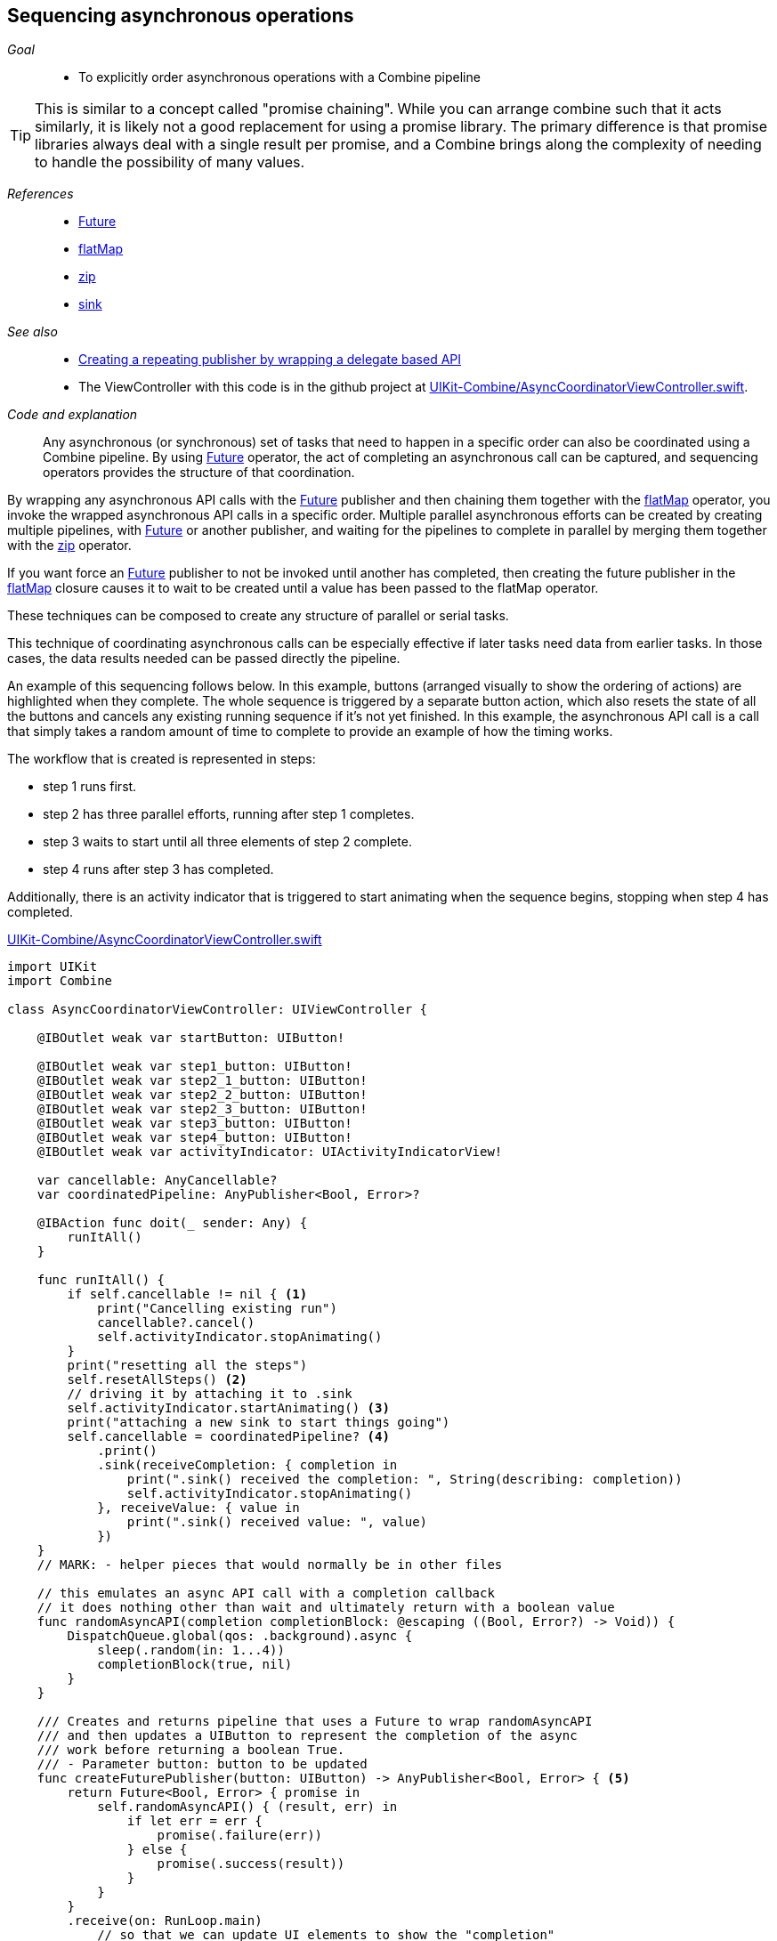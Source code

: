 [#patterns-sequencing-operations]
== Sequencing asynchronous operations

__Goal__::

* To explicitly order asynchronous operations with a Combine pipeline

[TIP]
====
This is similar to a concept called "promise chaining".
While you can arrange combine such that it acts similarly, it is likely not a good replacement for using a promise library.
The primary difference is that promise libraries always deal with a single result per promise, and a Combine brings along the complexity of needing to handle the possibility of many values.
====

__References__::

* <<reference#reference-future,Future>>
* <<reference#reference-flatmap,flatMap>>
* <<reference#reference-zip,zip>>
* <<reference#reference-sink,sink>>

__See also__::

* <<patterns#patterns-delegate-publisher-subject,Creating a repeating publisher by wrapping a delegate based API>>
* The ViewController with this code is in the github project at https://github.com/heckj/swiftui-notes/blob/master/UIKit-Combine/AsyncCoordinatorViewController.swift[UIKit-Combine/AsyncCoordinatorViewController.swift].

__Code and explanation__::

Any asynchronous (or synchronous) set of tasks that need to happen in a specific order can also be coordinated using a Combine pipeline.
By using <<reference#reference-future,Future>> operator, the act of completing an asynchronous call can be captured, and sequencing operators provides the structure of that coordination.

By wrapping any asynchronous API calls with the <<reference#reference-future,Future>> publisher and then chaining them together with the <<reference#reference-flatmap,flatMap>> operator, you invoke the wrapped asynchronous API calls in a specific order.
Multiple parallel asynchronous efforts can be created by creating multiple pipelines, with <<reference#reference-future,Future>> or another publisher, and waiting for the pipelines to complete in parallel by merging them together with the <<reference#reference-zip,zip>> operator.

If you want force an <<reference#reference-future,Future>> publisher to not be invoked until another has completed, then creating the future publisher in the <<reference#reference-flatmap,flatMap>> closure causes it to wait to be created until a value has been passed to the flatMap operator.

These techniques can be composed to create any structure of parallel or serial tasks.

This technique of coordinating asynchronous calls can be especially effective if later tasks need data from earlier tasks.
In those cases, the data results needed can be passed directly the pipeline.

An example of this sequencing follows below.
In this example, buttons (arranged visually to show the ordering of actions) are highlighted when they complete.
The whole sequence is triggered by a separate button action, which also resets the state of all the buttons and cancels any existing running sequence if it's not yet finished.
In this example, the asynchronous API call is a call that simply takes a random amount of time to complete to provide an example of how the timing works.

The workflow that is created is represented in steps:

* step 1 runs first.
* step 2 has three parallel efforts, running after step 1 completes.
* step 3 waits to start until all three elements of step 2 complete.
* step 4 runs after step 3 has completed.

Additionally, there is an activity indicator that is triggered to start animating when the sequence begins, stopping when step 4 has completed.

.https://github.com/heckj/swiftui-notes/blob/master/UIKit-Combine/AsyncCoordinatorViewController.swift[UIKit-Combine/AsyncCoordinatorViewController.swift]
[source, swift]
----

import UIKit
import Combine

class AsyncCoordinatorViewController: UIViewController {

    @IBOutlet weak var startButton: UIButton!

    @IBOutlet weak var step1_button: UIButton!
    @IBOutlet weak var step2_1_button: UIButton!
    @IBOutlet weak var step2_2_button: UIButton!
    @IBOutlet weak var step2_3_button: UIButton!
    @IBOutlet weak var step3_button: UIButton!
    @IBOutlet weak var step4_button: UIButton!
    @IBOutlet weak var activityIndicator: UIActivityIndicatorView!

    var cancellable: AnyCancellable?
    var coordinatedPipeline: AnyPublisher<Bool, Error>?

    @IBAction func doit(_ sender: Any) {
        runItAll()
    }

    func runItAll() {
        if self.cancellable != nil { <1>
            print("Cancelling existing run")
            cancellable?.cancel()
            self.activityIndicator.stopAnimating()
        }
        print("resetting all the steps")
        self.resetAllSteps() <2>
        // driving it by attaching it to .sink
        self.activityIndicator.startAnimating() <3>
        print("attaching a new sink to start things going")
        self.cancellable = coordinatedPipeline? <4>
            .print()
            .sink(receiveCompletion: { completion in
                print(".sink() received the completion: ", String(describing: completion))
                self.activityIndicator.stopAnimating()
            }, receiveValue: { value in
                print(".sink() received value: ", value)
            })
    }
    // MARK: - helper pieces that would normally be in other files

    // this emulates an async API call with a completion callback
    // it does nothing other than wait and ultimately return with a boolean value
    func randomAsyncAPI(completion completionBlock: @escaping ((Bool, Error?) -> Void)) {
        DispatchQueue.global(qos: .background).async {
            sleep(.random(in: 1...4))
            completionBlock(true, nil)
        }
    }

    /// Creates and returns pipeline that uses a Future to wrap randomAsyncAPI
    /// and then updates a UIButton to represent the completion of the async
    /// work before returning a boolean True.
    /// - Parameter button: button to be updated
    func createFuturePublisher(button: UIButton) -> AnyPublisher<Bool, Error> { <5>
        return Future<Bool, Error> { promise in
            self.randomAsyncAPI() { (result, err) in
                if let err = err {
                    promise(.failure(err))
                } else {
                    promise(.success(result))
                }
            }
        }
        .receive(on: RunLoop.main)
            // so that we can update UI elements to show the "completion"
            // of this step
        .map { inValue -> Bool in <6>
            // intentionally side effecting here to show progress of pipeline
            self.markStepDone(button: button)
            return true
        }
        .eraseToAnyPublisher()
    }

    /// highlights a button and changes the background color to green
    /// - Parameter button: reference to button being updated
    func markStepDone(button: UIButton) {
        button.backgroundColor = .systemGreen
        button.isHighlighted = true
    }

    func resetAllSteps() {
        for button in [self.step1_button, self.step2_1_button, self.step2_2_button, self.step2_3_button, self.step3_button, self.step4_button] {
            button?.backgroundColor = .lightGray
            button?.isHighlighted = false
        }
        self.activityIndicator.stopAnimating()
    }

    // MARK: - view setup

    override func viewDidLoad() {
        super.viewDidLoad()
        self.activityIndicator.stopAnimating()

        // Do any additional setup after loading the view.

        coordinatedPipeline = createFuturePublisher(button: self.step1_button) <7>
            .flatMap { flatMapInValue -> AnyPublisher<Bool, Error> in
            let step2_1 = self.createFuturePublisher(button: self.step2_1_button)
            let step2_2 = self.createFuturePublisher(button: self.step2_2_button)
            let step2_3 = self.createFuturePublisher(button: self.step2_3_button)
            return Publishers.Zip3(step2_1, step2_2, step2_3)
                .map { _ -> Bool in
                    return true
                }
                .eraseToAnyPublisher()
            }
        .flatMap { _ in
            return self.createFuturePublisher(button: self.step3_button)
        }
        .flatMap { _ in
            return self.createFuturePublisher(button: self.step4_button)
        }
        .eraseToAnyPublisher()
    }
}
----

<1> `runItAll` coordinates the operation of this workflow, starting with checking to see if one is currently running.
If defined, it invokes `cancel()` on the existing subscriber.
<2> `resetAllSteps` iterates through all the existing buttons used represent the progress of this workflow, and resets them to gray and unhighlighted to reflect an initial state.
It also verifies that the activity indicator is not currently animated.
<3> Then we get things started, first with activating the animation on the activity indicator.
<4> Creating the subscriber with <<reference#reference-sink,sink>> and storing the reference initiates the workflow.
The publisher to which it is subscribing is setup outside this function, allowing it to be re-used multiple times.
The <<reference#reference-print,print>> operator in the pipeline is for debugging, showing console output when the pipeline is triggered.
<5> Each step is represented by the invocation of a <<reference#reference-future,Future>> publisher, followed immediately by pipeline elements to switch to the main thread and then update a UIButton's background to show the step has completed.
This is encapsulated in a `createFuturePublisher` call, using <<reference#reference-erasetoanypublisher,eraseToAnyPublisher>> to simplify the type being returned.
<6> The <<reference#reference-map,map>> operator is used to create this specific side effect of updating the a UIButton to show the step has been completed.
<7> The creation of the overall pipeline and its structure of serial and parallel tasks is created from the combination of calls to `createFuturePublisher` using the operators <<reference#reference-flatmap,flatMap>> and  <<reference#reference-zip,zip>>.

// force a page break - in HTML rendering is just a <HR>
<<<
'''
